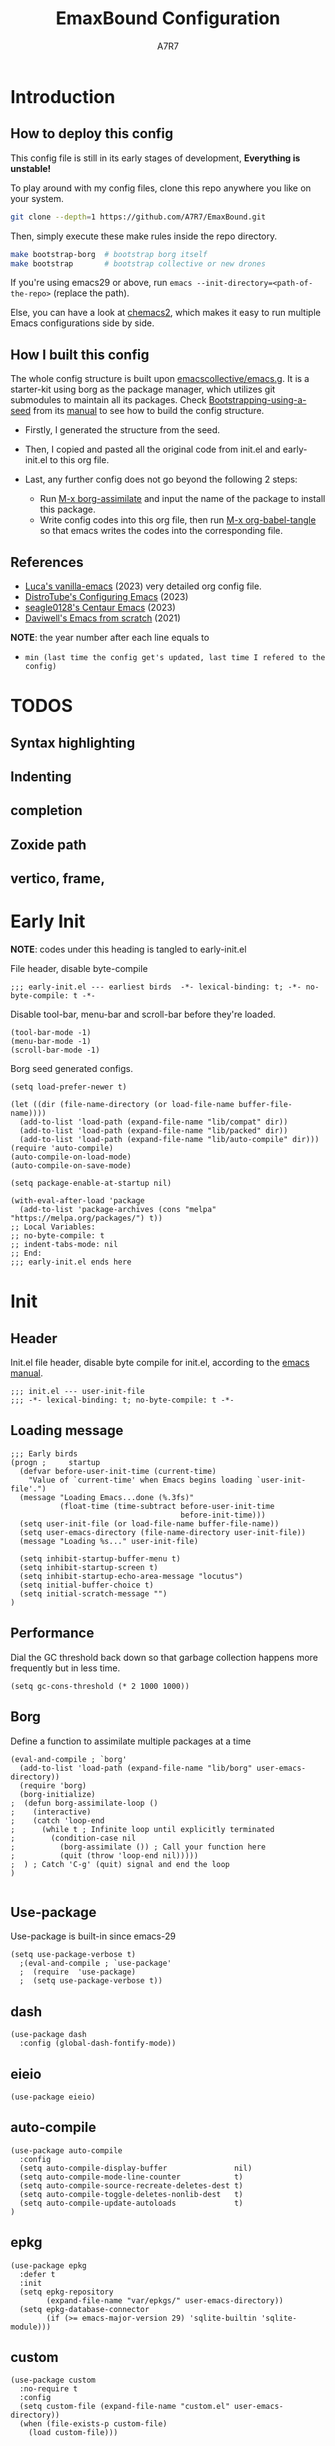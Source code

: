 :DOC-CONFIG:
# Tangle by default to init.el, which is the most common case
#+PROPERTY: header-args:elisp :tangle init.el :language elisp
#+PROPERTY: header-args:emacs-lisp :tangle init.el :language elisp
#+PROPERTY: header-args:mkdirp yes :comments no
#+STARTUP: fold
#+OPTIONS: toc:2
:END:

#+TITLE: EmaxBound Configuration
#+AUTHOR: A7R7

#+HTML: <img alt="EmaxBound" src="assets/EmacsBound.svg" width="100%">
#+HTML: <a href="https://www.gnu.org/software/emacs/"><img alt="GNU Emacs" src="https://img.shields.io/badge/emacs-29.1-8A2BF2?logo=gnuemacs&logoColor=white"/></a>
#+HTML: <a href="https://github.com/emacscollective/borg"><img alt="Package Manager" src="https://img.shields.io/badge/package_manager-borg-green"/></a>
#+HTML: <a href="https://en.wikipedia.org/wiki/Linux"><img alt="Linux" src="https://img.shields.io/badge/linux-FCC624?logo=linux&logoColor=black"/></a>

* Introduction
** How to deploy this config
This config file is still in its early stages of development, *Everything is unstable!*

To play around with my config files, clone this repo anywhere you like on your system.
#+begin_src bash
git clone --depth=1 https://github.com/A7R7/EmaxBound.git
#+end_src

Then, simply execute these make rules inside the repo directory.
#+begin_src bash
make bootstrap-borg  # bootstrap borg itself
make bootstrap       # bootstrap collective or new drones
#+end_src

If you're using emacs29 or above, run ~emacs --init-directory=<path-of-the-repo>~ (replace the path).

Else, you can have a look at [[https://github.com/plexus/chemacs2][chemacs2]], which makes it easy to run multiple Emacs configurations side by side.

** How I built this config
The whole config structure is built upon [[https://github.com/emacscollective/emacs.g][emacscollective/emacs.g]]. It is a starter-kit using borg as the package manager, which utilizes git submodules to maintain all its packages.
Check [[https://emacsmirror.net/manual/borg/Bootstrapping-using-a-seed.html][Bootstrapping-using-a-seed]] from its [[https://emacsmirror.net/manual/borg/][manual]] to see how to build the config structure.

- Firstly, I generated the structure from the seed.
- Then, I copied and pasted all the original code from init.el and early-init.el to this org file.
- Last, any further config does not go beyond the following 2 steps:

  + Run [[elisp: borg-assimilate][M-x borg-assimilate]] and input the name of the package to install this package.
  + Write config codes into this org file, then run [[elisp:org-babel-tangle][M-x org-babel-tangle]] so that emacs writes the codes into the corresponding file.

** References
-  [[https://github.com/lccambiaghi/vanilla-emacs][Luca's vanilla-emacs]] (2023) very detailed org config file.
-  [[https://gitlab.com/dwt1/configuring-emacs][DistroTube's Configuring Emacs]] (2023)
-  [[https://github.com/seagle0128/.emacs.d][seagle0128's Centaur Emacs]] (2023)
-  [[https://github.com/daviwil/emacs-from-scratch][Daviwell's Emacs from scratch]] (2021)
*NOTE*: the year number after each line equals to
- =min (last time the config get's updated, last time I refered to the config)=
  
* TODOS
** Syntax highlighting
** Indenting
** completion
** Zoxide path
** vertico, frame, 
* Early Init
*NOTE*: codes under this heading is tangled to early-init.el

File header, disable byte-compile
#+begin_src elisp :tangle early-init.el
;;; early-init.el --- earliest birds  -*- lexical-binding: t; -*- no-byte-compile: t -*-
#+end_src

Disable tool-bar, menu-bar and scroll-bar before they're loaded.
#+begin_src elisp :tangle early-init.el
(tool-bar-mode -1)
(menu-bar-mode -1)
(scroll-bar-mode -1)
#+end_src

Borg seed generated configs.
#+begin_src elisp :tangle early-init.el
(setq load-prefer-newer t)

(let ((dir (file-name-directory (or load-file-name buffer-file-name))))
  (add-to-list 'load-path (expand-file-name "lib/compat" dir))
  (add-to-list 'load-path (expand-file-name "lib/packed" dir))
  (add-to-list 'load-path (expand-file-name "lib/auto-compile" dir)))
(require 'auto-compile)
(auto-compile-on-load-mode)
(auto-compile-on-save-mode)

(setq package-enable-at-startup nil)

(with-eval-after-load 'package
  (add-to-list 'package-archives (cons "melpa" "https://melpa.org/packages/") t))
;; Local Variables:
;; no-byte-compile: t
;; indent-tabs-mode: nil
;; End:
;;; early-init.el ends here
#+end_src

* Init
** Header
Init.el file header, disable byte compile for init.el, according to the [[https://www.gnu.org/software/emacs/manual/html_node/emacs/Init-File.html][emacs manual]].
#+begin_src elisp
;;; init.el --- user-init-file
;;; -*- lexical-binding: t; no-byte-compile: t -*-
#+end_src
** Loading message
#+begin_src elisp
;;; Early birds
(progn ;     startup
  (defvar before-user-init-time (current-time)
    "Value of `current-time' when Emacs begins loading `user-init-file'.")
  (message "Loading Emacs...done (%.3fs)"
           (float-time (time-subtract before-user-init-time
                                      before-init-time)))
  (setq user-init-file (or load-file-name buffer-file-name))
  (setq user-emacs-directory (file-name-directory user-init-file))
  (message "Loading %s..." user-init-file)

  (setq inhibit-startup-buffer-menu t)
  (setq inhibit-startup-screen t)
  (setq inhibit-startup-echo-area-message "locutus")
  (setq initial-buffer-choice t)
  (setq initial-scratch-message "")
)
#+end_src

** Performance
Dial the GC threshold back down so that garbage collection happens more frequently but in less time.
#+begin_src elisp
(setq gc-cons-threshold (* 2 1000 1000))
#+end_src

** Borg
Define a function to assimilate multiple packages at a time
#+begin_src elisp
(eval-and-compile ; `borg'
  (add-to-list 'load-path (expand-file-name "lib/borg" user-emacs-directory))
  (require 'borg)
  (borg-initialize)
;  (defun borg-assimilate-loop ()
;    (interactive)
;    (catch 'loop-end
;      (while t ; Infinite loop until explicitly terminated
;        (condition-case nil
;          (borg-assimilate ()) ; Call your function here
;          (quit (throw 'loop-end nil)))))
;  ) ; Catch 'C-g' (quit) signal and end the loop
)

#+end_src

** Use-package
Use-package is built-in since emacs-29
#+begin_src elisp
(setq use-package-verbose t)
  ;(eval-and-compile ; `use-package'
  ;  (require  'use-package)
  ;  (setq use-package-verbose t))
#+end_src
** dash
#+begin_src elisp
(use-package dash
  :config (global-dash-fontify-mode))
#+end_src
** eieio
#+begin_src elisp
(use-package eieio)
#+end_src
** auto-compile
#+begin_src elisp
(use-package auto-compile
  :config
  (setq auto-compile-display-buffer               nil)
  (setq auto-compile-mode-line-counter            t)
  (setq auto-compile-source-recreate-deletes-dest t)
  (setq auto-compile-toggle-deletes-nonlib-dest   t)
  (setq auto-compile-update-autoloads             t)
)
#+end_src
** epkg
#+begin_src elisp
(use-package epkg
  :defer t
  :init
  (setq epkg-repository
        (expand-file-name "var/epkgs/" user-emacs-directory))
  (setq epkg-database-connector
        (if (>= emacs-major-version 29) 'sqlite-builtin 'sqlite-module)))
#+end_src
** custom
#+begin_src elisp
(use-package custom
  :no-require t
  :config
  (setq custom-file (expand-file-name "custom.el" user-emacs-directory))
  (when (file-exists-p custom-file)
    (load custom-file)))
#+end_src
** server
#+begin_src elisp
(use-package server
  :commands (server-running-p)
  :config (or (server-running-p) (server-mode)))
#+end_src
** elisp
#+begin_src elisp
(progn ;     startup
  (message "Loading early birds...done (%.3fs)"
           (float-time (time-subtract (current-time) before-user-init-time))))
#+end_src
** long tail
#+begin_src elisp
(use-package diff-hl
  :config
  (setq diff-hl-draw-borders nil)
  (global-diff-hl-mode)
  (add-hook 'magit-post-refresh-hook 'diff-hl-magit-post-refresh t))
#+end_src

#+begin_src elisp
(use-package diff-mode
  :defer t
  :config
  (when (>= emacs-major-version 27)
    (set-face-attribute 'diff-refine-changed nil :extend t)
    (set-face-attribute 'diff-refine-removed nil :extend t)
    (set-face-attribute 'diff-refine-added   nil :extend t)))
#+end_src

#+begin_src elisp
(use-package dired
  :defer t
  :config (setq dired-listing-switches "-alh"))
#+end_src

#+begin_src elisp
(use-package eldoc
  :when (version< "25" emacs-version)
  :config (global-eldoc-mode))
#+end_src

#+begin_src elisp
(use-package help
  :defer t
  :config (temp-buffer-resize-mode))
#+end_src

#+begin_src elisp
(progn ;    `isearch'
  (setq isearch-allow-scroll t))
#+end_src

#+begin_src elisp
(use-package lisp-mode
  :config
  (add-hook 'emacs-lisp-mode-hook 'outline-minor-mode)
  (add-hook 'emacs-lisp-mode-hook 'reveal-mode)
  (defun indent-spaces-mode ()
    (setq indent-tabs-mode nil))
  (add-hook 'lisp-interaction-mode-hook 'indent-spaces-mode))
#+end_src

Magit is a VERY powerful git client, especially for emacs.
#+begin_src elisp
(use-package magit
  :defer t
  :commands (magit-add-section-hook)
  :config
  (magit-add-section-hook 'magit-status-sections-hook
                          'magit-insert-modules
                          'magit-insert-stashes
                          'append))
#+end_src

#+begin_src elisp
(use-package man
  :defer t
  :config (setq Man-width 80))
#+end_src

#+begin_src elisp
(use-package paren
  :config (show-paren-mode))
#+end_src

#+begin_src elisp
(use-package prog-mode
  :config (global-prettify-symbols-mode)
  (defun indicate-buffer-boundaries-left ()
    (setq indicate-buffer-boundaries 'left))
  (add-hook 'prog-mode-hook 'indicate-buffer-boundaries-left))
#+end_src

#+begin_src elisp
(use-package recentf
  :demand t
  :config (add-to-list 'recentf-exclude "^/\\(?:ssh\\|su\\|sudo\\)?x?:"))
#+end_src

#+begin_src elisp
(use-package savehist
  :config (savehist-mode))
#+end_src

#+begin_src elisp
(use-package saveplace
  :when (version< "25" emacs-version)
  :config (save-place-mode))
#+end_src

#+begin_src elisp
(use-package simple
  :config (column-number-mode))
#+end_src

#+begin_src elisp
(use-package smerge-mode
  :defer t
  :config
  (when (>= emacs-major-version 27)
    (set-face-attribute 'smerge-refined-removed nil :extend t)
    (set-face-attribute 'smerge-refined-added   nil :extend t)))
#+end_src

#+begin_src elisp
(progn ;    `text-mode'
  (add-hook 'text-mode-hook 'indicate-buffer-boundaries-left))
#+end_src

#+begin_src elisp
(use-package tramp
  :defer t
  :config
  (add-to-list 'tramp-default-proxies-alist '(nil "\\`root\\'" "/ssh:%h:"))
  (add-to-list 'tramp-default-proxies-alist '("localhost" nil nil))
  (add-to-list 'tramp-default-proxies-alist
               (list (regexp-quote (system-name)) nil nil))
  (setq vc-ignore-dir-regexp
        (format "\\(%s\\)\\|\\(%s\\)"
                vc-ignore-dir-regexp
                tramp-file-name-regexp)))
#+end_src

#+begin_src elisp
(use-package tramp-sh
  :defer t
  :config (cl-pushnew 'tramp-own-remote-path tramp-remote-path))
#+end_src

** Tequila worms
#+begin_src elisp
(progn ;     startup
  (message "Loading %s...done (%.3fs)" user-init-file
           (float-time (time-subtract (current-time)
                                      before-user-init-time)))
  (add-hook 'after-init-hook
            (lambda ()
              (message
               "Loading %s...done (%.3fs) [after-init]" user-init-file
               (float-time (time-subtract (current-time)
                                          before-user-init-time))))
            t))

(progn ;     personalize
  (let ((file (expand-file-name (concat (user-real-login-name) ".el")
                                user-emacs-directory)))
    (when (file-exists-p file)
      (load file))))

;; Local Variables:
;; indent-tabs-mode: nil
;; End:
;;; init.el ends here
#+end_src
* UI
** Fonts

Defining the various fonts that Emacs will use.
#+begin_src elisp
(set-face-attribute 'default nil
  :font "JetBrainsMono Nerd Font"
  :height 150
  :weight 'medium)
(set-face-attribute 'variable-pitch nil
  :font "Ubuntu Nerd Font"
  :height 160
  :weight 'medium)
(set-face-attribute 'fixed-pitch nil
  :font "JetBrainsMono Nerd Font"
  :height 150
  :weight 'medium)



#+end_src

Makes commented text and keywords italics. Working in emacsclient but not emacs.
#+begin_src elisp
(set-face-attribute 'font-lock-comment-face nil
  :slant 'italic)
(set-face-attribute 'font-lock-keyword-face nil
  :slant 'italic)
#+end_src

Uncomment the following line if line spacing needs adjusting.
#+begin_src elisp
(setq-default line-spacing 0.12)
#+end_src

*** Zooming In/Out
You can use the bindings CTRL plus =/- for zooming in/out.  You can also use CTRL plus the mouse wheel for zooming in/out.

#+begin_src elisp
 (use-package emacs
   :init 
     (global-set-key (kbd "C-=")            'text-scale-increase)
     (global-set-key (kbd "C--")            'text-scale-decrease)
     (global-set-key (kbd "<C-wheel-up>")   'text-scale-increase)
     (global-set-key (kbd "<C-wheel-down>") 'text-scale-decrease)
 )
#+end_src

** Icons
*** All-the-icons
[[https://github.com/domtronn/all-the-icons.el][All-the-icons]] is an icon set that can be used with dashboard, dired, ibuffer and other Emacs programs.

#+begin_src emacs-lisp
(use-package all-the-icons
  :ensure t
  :if (display-graphic-p))

;(use-package all-the-icons-dired
;  :hook (dired-mode . (lambda () (all-the-icons-dired-mode t))))
#+end_src

*NOTE*: In order for the icons to work it is very important that you install the Resource Fonts included in this package. Run [[elisp:all-the-icons-install-fonts][M-x all-the-icons-install-fonts]] to install necessary icons.

*** Nerd-icons
[[https://github.com/rainstormstudio/nerd-icons.el][Nerd-icons]] is a library for easily using Nerd Font icons inside Emacs, an alternative to all-the-icons.
Run [[elisp:nerd-icons-install-fonts][M-x nerd-icons-install-fonts]] to install =Symbols Nerd Fonts Mono= for you.
#+begin_src elisp
(use-package nerd-icons
  ;; :custom
  ;; The Nerd Font you want to use in GUI
  ;; "Symbols Nerd Font Mono" is the default and is recommended
  ;; but you can use any other Nerd Font if you want
  ;; (nerd-icons-font-family "Symbols Nerd Font Mono")
)
#+end_src

** Theme
[[https://github.com/hlissner/emacs-doom-themes][Doom-themes]] is a great set of themes with a lot of variety and support for many different Emacs modes. Taking a look at the [[https://github.com/hlissner/emacs-doom-themes/tree/screenshots][screenshots]] might help you decide which one you like best.  You can also run =M-x counsel-load-theme= to choose between them easily.
#+begin_src elisp
(use-package doom-themes
  :init
  (load-theme 'doom-ayu-mirage t))
#+end_src

** Transparency
Set background alpha to 5%
#+begin_src elisp
(set-frame-parameter nil 'alpha-background 95)
(add-to-list 'default-frame-alist '(alpha-background . 95))
#+end_src
** Modeline
[[https://github.com/seagle0128/doom-modeline][Doom-modeline]] is a very attractive and rich (yet still minimal) mode line configuration for Emacs.  The default configuration is quite good but you can check out the [[https://github.com/seagle0128/doom-modeline#customize][configuration options]] for more things you can enable or disable.

#+begin_src elisp
(use-package doom-modeline
  :init (doom-modeline-mode 1)
  :custom ((doom-modeline-height 15)))
#+end_src

*NOTE1*: [[Nerd-icons]] are necessary. Run [[elisp:nerd-icons-install-fonts][M-x nerd-icons-install-fonts]] to install the resource fonts.

*NOTE2:* [[All-the-icons]] hasn't been supported since 4.0.0. If you prefer all-the-icons, please use release 3.4.0, then run [[elisp:all-the-icons-install-fonts][M-x all-the-icons-install-fonts]] to install necessary icons.

** Dashboard
Dashboard is an extensible startup screen showing you recent files, bookmarks, agenda items and an Emacs banner.
#+begin_src elisp
(use-package dashboard
:init
  (setq initial-buffer-choice 'dashboard-open)
  (setq dashboard-set-heading-icons t)
  (setq dashboard-set-file-icons t)
  ;; (setq dashboard-banner-logo-title "Also try NeoVim!")
  ;; show Dashboard in frames created with emacsclient -c
  (setq initial-buffer-choice (lambda () (get-buffer-create "*dashboard*")))
  ;;(setq dashboard-startup-banner 'logo) ;; use standard emacs logo as banner
  (setq dashboard-startup-banner (concat user-emacs-directory "assets/EmacsBound.svg"))  ;; use custom image as banner
  (setq dashboard-center-content t) ;; set to 't' for centered content

  (setq dashboard-items '(
        (recents . 5)
        (agenda . 5 )
        (bookmarks . 3)
        (projects . 3)
        (registers . 3)
  ))

  ;; (dashboard-modify-heading-icons '((recents . "file-text") (bookmarks . "book")))
:config
  (dashboard-setup-startup-hook)
)
#+end_src

** Diminish
This package implements hiding or abbreviation of the modeline displays (lighters) of minor-modes.  With this package installed, you can add ':diminish' to any use-package block to hide that particular mode in the modeline.

#+begin_src elisp
(use-package diminish)
#+end_src

** Tabs
#+begin_src elisp
  (use-package centaur-tabs
    :hook
      (emacs-startup . centaur-tabs-mode)
    :init
      (setq centaur-tabs-set-icons t
            centaur-tabs-set-modified-marker t
            centaur-tabs-modified-marker "M"
            centaur-tabs-cycle-scope 'tabs
            centaur-tabs-set-bar 'over
            centaur-tabs-enable-ido-completion nil
      )
    :config
      (centaur-tabs-mode t)
      ;; (centaur-tabs-headline-match)
      ;; (centaur-tabs-group-by-projectile-project)
  )
#+end_src
** Window center 
[[https://github.com/joostkremers/visual-fill-column][visual-fill-column]] 
#+begin_src elisp
  (use-package visual-fill-column
    :config
    (defun config/window-center (width)
      (interactive)
      (setq visual-fill-column-width width
            visual-fill-column-center-text t)
      (visual-fill-column-mode 1)
      (visual-line-mode 1)
    )
  )
#+end_src
* Kbd 
** Evil
*** Evil mode
The famous evil that make you look evil.
#+begin_src elisp
  (use-package evil
    :init
      (setq evil-want-integration t) ;; t by default
      (setq evil-want-keybinding nil)
      (setq evil-vsplit-window-right t)
      (setq evil-split-window-below t)
      ;(setq evil-want-minibuffer t) ;; use evil in minibuffer
    :config
      (evil-mode 1)
        ;; Use visual line motions even outside of visual-line-mode buffers
      (evil-global-set-key 'motion "j" 'evil-next-visual-line)
      (evil-global-set-key 'motion "k" 'evil-previous-visual-line)
      (evil-set-initial-state 'messages-buffer-mode 'normal)
      (evil-set-initial-state 'dashboard-mode 'normal)
      (evil-define-key 'normal 'foo-mode "e" 'baz)
  )
#+end_src

*** Evil collection
[[https://github.com/emacs-evil/evil-collection][evil-collection]] automatically configures various Emacs modes with Vi-like keybindings.

#+begin_src elisp
  (use-package evil-collection
    ;; :demand t
    :after evil
    :custom (evil-collection-setup-minibuffer t)
    :config
    ;(setq evil-collection-mode-list '(dashboard dired ibuffer))
    (evil-collection-init))

  (use-package evil-tutor
    :demand t)

  (use-package emacs
    :config (setq ring-bell-function #'ignore)
  )
#+end_src
*** Undo-tree
#+begin_src elisp
  (use-package undo-tree
    :after evil
    :diminish
    :config
    (evil-set-undo-system 'undo-tree)
    (global-undo-tree-mode 1)
  )
#+end_src
** General
[[https://github.com/noctuid/general.el][General]] provides a more convenient method for binding keys in emacs
(for both evil and non-evil users).

*Note*: byte compile init.el will lead to function created by general-create-definer failed to work. See [[Header]].
#+begin_src elisp
  ;; Make ESC quit prompts
  (global-set-key (kbd "<escape>") 'keyboard-escape-quit)

  (use-package general
  :after evil
  :config
    ;; (general-evil-setup)
    ;; set up 'SPC' as the global leader key

    (general-evil-setup t)
    (general-create-definer config/bind-leader-to
      :states '(normal insert visual emacs)
      :keymaps 'override
      :prefix "SPC" ;; set leader
      :global-prefix "M-SPC") ;; access leader in insert mode
    (config/bind-leader-to

        "b"       '(:ignore t                      :wk "Buffer ")
        "bb"      '(switch-to-buffer               :wk "Switch ")
        "bd"      '(kill-this-buffer               :wk "Delete ")
        "br"      '(revert-buffer                  :wk "Reload 󰑓")
        "bp"      '(previous-buffer                :wk "Prev ")
        "bn"      '(next-buffer                    :wk "Next ")
        "["       '(centaur-tabs-backward          :wk "Prev Buffer ")
        "]"       '(centaur-tabs-forward           :wk "Next Buffer ")

        "TAB"     '(:ignore t                      :wk "Tab 󰓩")
        "TAB TAB" '(tab-new                        :wk "Tab New 󰝜")
        "TAB d"   '(tab-close                      :wk "Tab Del 󰭌")
        "TAB p"   '(centaur-tabs-backward-tab      :wk "Prev ")
        "TAB n"   '(centaur-tabs-forward-tab       :wk "Next ")
        "{"       '(centaur-tabs-backward-tab      :wk "Prev Tab ")
        "}"       '(centaur-tabs-forward-tab       :wk "Next Tab ")

        "w"       '(:ignore t                      :wk "Window ")
        "wd"      '(delete-window                  :wk "Delete ")
        "wv"      '(split-window-vertically        :wk "Split V 󰤼")
        "wh"      '(split-window-horizontally      :wk "Split H 󰤻")
        "wh"      '(evil-window-left               :wk "Focus H ")
        "wj"      '(evil-window-down               :wk "Focus J ")
        "wk"      '(evil-window-up                 :wk "Focus K ")
        "wl"      '(evil-window-right              :wk "Focus L ")

        "B"       '(:ignore t                      :wk "Borg 󰏗")
        "Ba"      '(borg-assimilate                :wk "Assimilate 󱧕")
        "Bb"      '(borg-build                     :wk "Build 󱇝")
        "Bc"      '(borg-clone                     :wk "Clone ")
        "Br"      '(borg-remove                    :wk "Remove 󱧖")

        "t"       '(:ignore t                      :wk "Toggle 󰨚")
        "e"       '(dirvish-side                   :wk "Dirvish 󰙅")

        "q"       '(:ignore t                      :wk "Quit  ")
        ;"qe"      '(save-buffers-kill-emacs         :wk "Quit Emacs ")
        "qq"      '(save-buffers-kill-terminal     :wk "Quit Emacs ")
    )
  )
#+end_src

** Hydra
* Org
** User Interface
*** Headings & Levels
**** Font size
Change the font size of different org-levels.
#+begin_src elisp
  (use-package org
    :config
    (set-face-attribute 'org-document-title nil :family "Cantarell" :height 1.75 :bold t)
    (set-face-attribute 'org-level-1 nil :family "Cantarell" :height 1.5 :bold t)
    (set-face-attribute 'org-level-2 nil :family "Cantarell" :height 1.25 :bold t)
    (set-face-attribute 'org-level-3 nil :family "Cantarell" :height 1.1 :bold t)
    (set-face-attribute 'org-level-4 nil :family "Cantarell" :height 1.05 :bold t)
    (set-face-attribute 'org-level-5 nil :family "Cantarell" :height 1.05 :bold t)
    (set-face-attribute 'org-level-6 nil :family "Cantarell" :height 1.05 :bold t)
  )
#+end_src

**** Nicer Heading Bullets

[[https://github.com/integral-dw/org-superstar-mode][Org-superstar]] replaces the asterisk before every org-level with ascii symbols.
#+begin_src elisp
  (use-package org-superstar
  :hook (org-mode . org-superstar-mode)
  :init
    (setq
      ;;org-superstar-headline-bullets-list '("✖" "✚" "◉" "○" "▶")
      org-superstar-special-todo-items t
      org-ellipsis "  "
    )
  )
#+end_src
*** Text arrangement
Use [[https://github.com/joostkremers/visual-fill-column][visual-fill-column]] to center =org-mode= buffers for a more pleasing writing experience as it centers the contents of the buffer horizontally to seem more like you are editing a document.
Use visual-line-mode to wrap text.
Use org-indent-mode to set different indenting for different levels.
#+begin_src elisp
    (add-hook 'org-mode-hook
      (defun config/org-mode-text-arrangement ()
        (config/window-center 100)
        (org-indent-mode)
  ;      (variable-pitch-mode 1)
      )
    )
#+end_src
*** Highlight TODO
#+begin_src elisp
  (use-package hl-todo
    :init
    (hl-todo-mode)
  )
#+end_src
*** Fancy-priorities
#+begin_src elisp
  (use-package org-fancy-priorities)
#+end_src
*** Org-appear
Automatically disaply emphasis markers and links when the cursor is on them.
#+begin_src emacs-lisp
(use-package org-appear
  :hook (org-mode . org-appear-mode)
  :init
  (setq org-appear-autoemphasis  t)
  ;(get it?) (setq org-appear-autolinks t)
  (setq org-appear-autosubmarkers t)
)
#+end_src

** Kbd-configs
*** Evil-org
#+begin_src elisp
  (use-package evil-org)
#+end_src
** Roam
#+begin_src elisp
  (use-package org-roam
  :after org
  :init
    (setq org-roam-directory (file-truename "~/roam"))
    (setq org-roam-v2-ack t)
  )
#+end_src
** GTD
** Pandoc
#+begin_src elisp
;; (use-package org-pandoc)
#+end_src

** Packages
- [[evil-org]] if [[doom-module::editor evil]]
- [[htmlize]]
- [[jupyter]] if [[doom-module:+jupyter]]
- [[ob-ammonite]] if [[doom-module::lang scala]]
- [[ob-async]]
- [[ob-crystal]] if [[doom-module::lang crystal]]
- [[ob-go]] if [[doom-module::lang go]]
- [[ob-ipython]] if [[doom-module:+ipython]]
- [[ob-nim]] if [[doom-module::lang nim]]
- [[ob-racket]] if [[doom-module::lang racket]]
- [[ob-restclient]] if [[doom-module::lang rest]]
- [[ob-rust]] if [[doom-module::lang rust]]
- [[org-contacts]] if [[doom-module:+contacts]]
- [[org-cliplink]]
- [[org-download]] if [[doom-module:+dragndrop]]
- [[orgit]]
- [[org-noter]] if [[doom-module:+noter]]
- [[org-pdftools]] if [[doom-module::tools pdf]]
- [[org-plus-contrib]]
- [[org-passwords]] if [[doom-module:+passwords]]
- [[org-pomodoro]] if [[doom-module:+pomodoro]]
- [[org-yt]]
- [[ox-clip]]
- [[ox-hugo]] if [[doom-module:+hugo]]
- [[ox-pandoc]] if [[doom-module:+pandoc]]
- [[ox-rst]] if [[doom-module::lang rst]]
- [[toc-org]]
- if [[doom-module:+gnuplot]]
  - [[doom-package:gnuplot]]
  - [[doom-package:gnuplot-mode]]
- if [[doom-module:+present]]
  - [[doom-package:centered-window]]
  - [[doom-package:org-tree-slide]]
  - [[doom-package:org-re-reveal]]
- if [[doom-module:+pretty]]
  - [[doom-package:org-superstar]]
  - [[doom-package:org-fancy-priorities]]
    
* LSP & Completion
** Vertico
[[https://github.com/minad/vertico#extensions][Vertico]] provides a performant and minimalistic vertical completion UI based on the default completion system. 
#+begin_src elisp
  (use-package vertico
    :init
    (vertico-mode 1)
    (setq completion-styles '(orderless))
    (setq orderless-component-separator #'orderless-escapable-split-on-space)
    (setq orderless-matching-styles
        '(orderless-initialism orderless-prefixes orderless-regexp))
    ;; Different scroll margin
    ;; (setq vertico-scroll-margin 0)

    ;; Show more candidates
    ;; (setq vertico-count 20)

    ;; Grow and shrink the Vertico minibuffer
    ;; (setq vertico-resize t)

    ;; Optionally enable cycling for `vertico-next' and `vertico-previous'.
    ;; (setq vertico-cycle t)
    )

  ;; Persist history over Emacs restarts. Vertico sorts by history position.
    (use-package savehist
        :init
        (savehist-mode))

  ;; A few more useful configurations...
    (use-package emacs
        :init
        ;; Add prompt indicator to `completing-read-multiple'.
        ;; We display [CRM<separator>], e.g., [CRM,] if the separator is a comma.
        (defun crm-indicator (args)
        (cons (format "[CRM%s] %s"
                        (replace-regexp-in-string
                        "\\`\\[.*?]\\*\\|\\[.*?]\\*\\'" ""
                        crm-separator)
                        (car args))
                (cdr args)))
        (advice-add #'completing-read-multiple :filter-args #'crm-indicator)

        ;; Do not allow the cursor in the minibuffer prompt
        (setq minibuffer-prompt-properties
            '(read-only t cursor-intangible t face minibuffer-prompt))
        (add-hook 'minibuffer-setup-hook #'cursor-intangible-mode)

        ;; Emacs 28: Hide commands in M-x which do not work in the current mode.
        ;; Vertico commands are hidden in normal buffers.
        ;; (setq read-extended-command-predicate
        ;;       #'command-completion-default-include-p)

        ;; Enable recursive minibuffers
        (setq enable-recursive-minibuffers t))
#+end_src
** Consult
[[https://github.com/minad/consult][Consult]] provides search and navigation commands based on the Emacs completion function completing-read.
#+begin_src elisp
(use-package consult
  ;; Replace bindings. Lazily loaded due by `use-package'.
  :bind (;; C-c bindings in `mode-specific-map'
         ("C-c M-x" . consult-mode-command)
         ("C-c h" . consult-history)
         ("C-c k" . consult-kmacro)
         ("C-c m" . consult-man)
         ("C-c i" . consult-info)
         ([remap Info-search] . consult-info)
         ;; C-x bindings in `ctl-x-map'
         ("C-x M-:" . consult-complex-command)     ;; orig. repeat-complex-command
         ("C-x b" . consult-buffer)                ;; orig. switch-to-buffer
         ("C-x 4 b" . consult-buffer-other-window) ;; orig. switch-to-buffer-other-window
         ("C-x 5 b" . consult-buffer-other-frame)  ;; orig. switch-to-buffer-other-frame
         ("C-x r b" . consult-bookmark)            ;; orig. bookmark-jump
         ("C-x p b" . consult-project-buffer)      ;; orig. project-switch-to-buffer
         ;; Custom M-# bindings for fast register access
         ("M-#" . consult-register-load)
         ("M-'" . consult-register-store)          ;; orig. abbrev-prefix-mark (unrelated)
         ("C-M-#" . consult-register)
         ;; Other custom bindings
         ("M-y" . consult-yank-pop)                ;; orig. yank-pop
         ;; M-g bindings in `goto-map'
         ("M-g e" . consult-compile-error)
         ("M-g f" . consult-flymake)               ;; Alternative: consult-flycheck
         ("M-g g" . consult-goto-line)             ;; orig. goto-line
         ("M-g M-g" . consult-goto-line)           ;; orig. goto-line
         ("M-g o" . consult-outline)               ;; Alternative: consult-org-heading
         ("M-g m" . consult-mark)
         ("M-g k" . consult-global-mark)
         ("M-g i" . consult-imenu)
         ("M-g I" . consult-imenu-multi)
         ;; M-s bindings in `search-map'
         ("M-s d" . consult-find)
         ("M-s D" . consult-locate)
         ("M-s g" . consult-grep)
         ("M-s G" . consult-git-grep)
         ("M-s r" . consult-ripgrep)
         ("M-s l" . consult-line)
         ("M-s L" . consult-line-multi)
         ("M-s k" . consult-keep-lines)
         ("M-s u" . consult-focus-lines)
         ;; Isearch integration
         ("M-s e" . consult-isearch-history)
         :map isearch-mode-map
         ("M-e" . consult-isearch-history)         ;; orig. isearch-edit-string
         ("M-s e" . consult-isearch-history)       ;; orig. isearch-edit-string
         ("M-s l" . consult-line)                  ;; needed by consult-line to detect isearch
         ("M-s L" . consult-line-multi)            ;; needed by consult-line to detect isearch
         ;; Minibuffer history
         :map minibuffer-local-map
         ("M-s" . consult-history)                 ;; orig. next-matching-history-element
         ("M-r" . consult-history))                ;; orig. previous-matching-history-element

  ;; Enable automatic preview at point in the *Completions* buffer. This is
  ;; relevant when you use the default completion UI.
  :hook (completion-list-mode . consult-preview-at-point-mode)

  ;; The :init configuration is always executed (Not lazy)
  :init

  ;; Optionally configure the register formatting. This improves the register
  ;; preview for `consult-register', `consult-register-load',
  ;; `consult-register-store' and the Emacs built-ins.
  (setq register-preview-delay 0.5
        register-preview-function #'consult-register-format)

  ;; Optionally tweak the register preview window.
  ;; This adds thin lines, sorting and hides the mode line of the window.
  (advice-add #'register-preview :override #'consult-register-window)

  ;; Use Consult to select xref locations with preview
  (setq xref-show-xrefs-function #'consult-xref
        xref-show-definitions-function #'consult-xref)

  ;; Configure other variables and modes in the :config section,
  ;; after lazily loading the package.
  :config

  ;; Optionally configure preview. The default value
  ;; is 'any, such that any key triggers the preview.
  ;; (setq consult-preview-key 'any)
  ;; (setq consult-preview-key "M-.")
  ;; (setq consult-preview-key '("S-<down>" "S-<up>"))
  ;; For some commands and buffer sources it is useful to configure the
  ;; :preview-key on a per-command basis using the `consult-customize' macro.
  (consult-customize
   consult-theme :preview-key '(:debounce 0.2 any)
   consult-ripgrep consult-git-grep consult-grep
   consult-bookmark consult-recent-file consult-xref
   consult--source-bookmark consult--source-file-register
   consult--source-recent-file consult--source-project-recent-file
   ;; :preview-key "M-."
   :preview-key '(:debounce 0.4 any))

  ;; Optionally configure the narrowing key.
  ;; Both < and C-+ work reasonably well.
  (setq consult-narrow-key "<") ;; "C-+"

  ;; Optionally make narrowing help available in the minibuffer.
  ;; You may want to use `embark-prefix-help-command' or which-key instead.
  ;; (define-key consult-narrow-map (vconcat consult-narrow-key "?") #'consult-narrow-help)

  ;; By default `consult-project-function' uses `project-root' from project.el.
  ;; Optionally configure a different project root function.
  ;;;; 1. project.el (the default)
  ;; (setq consult-project-function #'consult--default-project--function)
  ;;;; 2. vc.el (vc-root-dir)
  ;; (setq consult-project-function (lambda (_) (vc-root-dir)))
  ;;;; 3. locate-dominating-file
  ;; (setq consult-project-function (lambda (_) (locate-dominating-file "." ".git")))
  ;;;; 4. projectile.el (projectile-project-root)
  ;; (autoload 'projectile-project-root "projectile")
  ;; (setq consult-project-function (lambda (_) (projectile-project-root)))
  ;;;; 5. No project support
  ;; (setq consult-project-function nil)
)
#+end_src
** YASnippet
[[https://github.com/joaotavora/yasnippet][YASnippet]] is a template system for Emacs. It allows you to type an abbreviation and automatically expand it into function templates.
#+begin_src elisp
(use-package yasnippet
  :init
  (yas-global-mode 1)
)
#+end_src
** LSP-bridge
[[https://github.com/manateelazycat/lsp-bridge][lsp-bridge]] builds a high-speed cache between Emacs and the LSP server.
#+begin_src elisp
(use-package lsp-bridge
  :init
  (global-lsp-bridge-mode)
)
#+end_src
** UI
*** Posframe
*** Vertico-posframe
[[https://github.com/tumashu/vertico-posframe][Vertico-posframe]] is an vertico extension, which lets vertico use posframe to show its candidate menu.
** Copilot
https://github.com/zerolfx/copilot.el
* Code
** elisp
- [[doom-package:buttercup]]
- [[doom-package:elisp-def]]
- [[doom-package:elisp-demos]]
- [[doom-package:flycheck-cask]] if [[doom-module::checkers syntax]]
- [[doom-package:flycheck-package]] if [[doom-module::checkers syntax]]
- [[doom-package:highlight-quoted]]
- [[doom-package:macrostep]]
- [[doom-package:overseer]]
* Utilities
** Dirvish
Dropin replacement for dired.
#+begin_src elisp
  (use-package dirvish
    :init
    (dirvish-override-dired-mode)
    :custom
    (dirvish-quick-access-entries ; It's a custom option, `setq' won't work
      '(("h" "~/"                          "Home")
        ("d" "~/Downloads/"                "Downloads")
        ("m" "/mnt/"                       "Drives")
        ("t" "~/.local/share/Trash/files/" "TrashCan"))
    )
    :config
    ;; (dirvish-peek-mode) ; Preview files in minibuffer
    ;; (dirvish-side-follow-mode) ; similar to `treemacs-follow-mode'
    (setq dirvish-mode-line-format
            '(:left (sort symlink) :right (omit yank index)))
    (setq dirvish-attributes
            '(all-the-icons file-time file-size collapse subtree-state vc-state git-msg))
    (setq delete-by-moving-to-trash t)
    (setq dired-listing-switches
            "-l --almost-all --human-readable --group-directories-first --no-group")
    (nmap dirvish-mode-map
        "TAB"    '(dirvish-subtree-toggle    :wk "Subtre-toggle")
        "q"      '(dirvish-quit              :wk "Quit")
        "h"      '(dired-up-directory        :wk "Up-dir")
        "l"      '(dired-find-file           :wk "Open/Toggle")
        "a"      '(dirvish-quick-access      :wk "Access")
        "f"      '(dirvish-file-info-menu    :wk "File Info Menu")
        "y"      '(dirvish-yank-menu         :wk "Yank Menu")
        "N"      '(dirvish-narrow            :wk "Narrow")
        "v"      '(dirvish-vc-menu           :wk "View-file") ; remapped `dired-view-file'
        "s"      '(dirvish-quicksort         :wk "Quick-sort"); remapped `dired-sort-toggle-or-edit'

        "M-f"    '(dirvish-history-go-forward  :wk "History-forward")
        "M-b"    '(dirvish-history-go-backward :wk "History-back")
        "M-l"    '(dirvish-ls-switches-menu    :wk "ls Switch Menu")
        "M-m"    '(dirvish-mark-menu           :wk "Mark Menu")
        "M-t"    '(dirvish-layout-toggle       :wk "Layout-toggle")
        "M-s"    '(dirvish-setup-menu          :wk "Setup-Menu")
        "M-e"    '(dirvish-emerge-menu         :wk "Emerge-Menu")
        "M-j"    '(dirvish-fd-jump             :wk "fd-jump")
    )
  )
  ;      :bind ; Bind `dirvish|dirvish-side|dirvish-dwim' as you see fit
  ;      (("C-c f" . dirvish-fd)
  ;       :map dirvish-mode-map ; Dirvish inherits `dired-mode-map'
  ;       ("a"   . dirvish-quick-access)
  ;       ("f"   . dirvish-file-info-menu)
  ;       ("y"   . dirvish-yank-menu)
  ;       ("N"   . dirvish-narrow)
  ;       ("^"   . dirvish-history-last)
  ;       ("h"   . dirvish-history-jump) ; remapped `describe-mode'
  ;       ("s"   . dirvish-quicksort)    ; remapped `dired-sort-toggle-or-edit'
  ;       ("v"   . dirvish-vc-menu)      ; remapped `dired-view-file'
  ;       ("TAB" . dirvish-subtree-toggle)
  ;       ("M-f" . dirvish-history-go-forward)
  ;       ("M-b" . dirvish-history-go-backward)
  ;       ("M-l" . dirvish-ls-switches-menu)
  ;       ("M-m" . dirvish-mark-menu)
  ;       ("M-t" . dirvish-layout-toggle)
  ;       ("M-s" . dirvish-setup-menu)
  ;       ("M-e" . dirvish-emerge-menu)
  ;       ("M-j" . dirvish-fd-jump))
#+end_src
#+begin_src elisp
  (use-package diredfl
    :hook
    ((dired-mode . diredfl-mode)
     ;; highlight parent and directory preview as well
     (dirvish-directory-view-mode . diredfl-mode))
    :config
    (set-face-attribute 'diredfl-dir-name nil :bold t)
  )
#+end_src
** Which-key
[[https://github.com/justbur/emacs-which-key][Which-key]] is a minor mode for Emacs that displays the key bindings following your currently entered incomplete command (a prefix) in a popup.
#+begin_src elisp
(use-package which-key
  :init
  (setq
    which-key-side-window-location 'bottom
    which-key-sort-order #'which-key-key-order-alpha
    which-key-sort-uppercase-first nil
    which-key-add-column-padding 1
    which-key-max-display-columns nil
    which-key-min-display-lines 6
    which-key-side-window-slot -10
    which-key-side-window-max-height 0.25
    which-key-idle-delay 0.8
    which-key-idle-secondary-delay 0.03
    which-key-max-description-length 25
    which-key-allow-imprecise-window-fit t
    which-key-separator " → "
  )
  (which-key-mode 1)
)
#+end_src

** Helpful

[[https://github.com/Wilfred/helpful][Helpful]] adds a lot of very helpful information to Emacs' =describe-= command buffers.
For example, if you use =describe-function=, you will not only get the documentation about the function,
you will also see the source code of the function and where it gets used in other places in the Emacs configuration.
It is very useful for figuring out how things work in Emacs.

#+begin_src elisp
  (use-package helpful
  :bind
     ([remap describe-key]      . helpful-key)
     ([remap describe-command]  . helpful-command)
     ([remap describe-variable] . helpful-variable)
     ([remap describe-function] . helpful-callable)
  )
#+end_src

** Marginalia
#+begin_src elisp
  (use-package marginalia
    :general
    (:keymaps 'minibuffer-local-map
     "M-A" 'marginalia-cycle)
    :custom
    (marginalia-max-relative-age 0)
    (marginalia-align 'right)
    :init
    (marginalia-mode)
  )
#+end_src
* Libraries
** S
[[https://github.com/magnars/s.el][S]] is the long lost Emacs string manipulation library.

** F
[[https://github.com/rejeep/f.el][F]] is a modern API for working with files and directories in Emacs.

** Annalist
[[https://github.com/noctuid/annalist.el][annalist.el]] is a library that can be used to record information and later print that information using org-mode headings and tables. It allows defining different types of things that can be recorded (e.g. keybindings, settings, hooks, and advice) and supports custom filtering, sorting, and formatting. annalist is primarily intended for use in other packages like general and evil-collection, but it can also be used directly in a user’s configuration.
** Shrink path
[[https://github.com/zbelial/shrink-path.el][Shrink path]] is a small utility functions that allow for fish-style trunctated directories in eshell and for example modeline.
#+begin_src elisp
(use-package shrink-path :demand t)
#+end_src

* Games
** Tetris
#+begin_src elisp
  (add-hook 'tetris-mode-hook
    (defun config/tetris-center ()
      (config/window-center 76)
    )
  )
#+end_src
** 2048
#+begin_src elisp
  (add-hook '2048-mode-hook
    (defun config/2048-center ()
      (config/window-center 35)
    )
  )
#+end_src
* Eaf
[[https://github.com/emacs-eaf/emacs-application-framework][EAF]] is an extensible framework that revolutionizes the graphical capabilities of Emacs.
#+begin_src elisp :tangle no
(use-package eaf
;; :load-path "~/.emacs.d/site-lisp/emacs-application-framework"
:custom
  ; See https://github.com/emacs-eaf/emacs-application-framework/wiki/Customization
  (eaf-browser-continue-where-left-off t)
  (eaf-browser-enable-adblocker t)
  (browse-url-browser-function 'eaf-open-browser)
:config
  (defalias 'browse-web #'eaf-open-browser)
  ;; (eaf-bind-key scroll_up "C-n" eaf-pdf-viewer-keybinding)
  ;; (eaf-bind-key scroll_down "C-p" eaf-pdf-viewer-keybinding)
  ;; (eaf-bind-key take_photo "p" eaf-camera-keybinding)
  ;; (eaf-bind-key nil "M-q" eaf-browser-keybinding)
  (setq confirm-kill-processes nil)
) ;; unbind, see more in the Wiki
#+end_src

#+begin_src elisp :tangle no
  ;; (use-package eaf-browser)       ;;M-x eaf-file-browser-qrcode
  (use-package eaf-git)       ;;M-x eaf-file-browser-qrcode
  ;; uncompatible with dirvish
  ;;(use-package eaf-file-manager)  ;;M-x eaf-open-in-file-manager
  (use-package eaf-pdf-viewer)
  (use-package eaf-2048)
#+end_src



